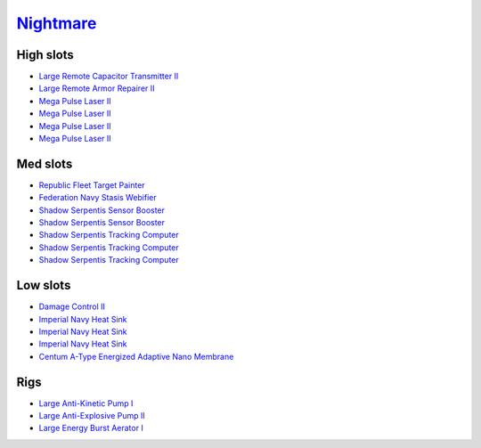 .. This file is autogenerated by update-fits.py script
.. Use https://github.com/RAISA-Shield/raisa-shield.github.io/edit/source/eft/armor/vg/nightmare.eft
.. to edit it.

`Nightmare <javascript:CCPEVE.showFitting('17736:2048;1:15810;3:18883;1:12102;1:31944;1:25890;1:26914;1:26288;1:3057;4:17559;1:21640;5:2456;5:25978;1:14236;2:14238;3::');>`_
=============================================================================================================================================================================

High slots
----------

- `Large Remote Capacitor Transmitter II <javascript:CCPEVE.showInfo(12102)>`_
- `Large Remote Armor Repairer II <javascript:CCPEVE.showInfo(26914)>`_
- `Mega Pulse Laser II <javascript:CCPEVE.showInfo(3057)>`_
- `Mega Pulse Laser II <javascript:CCPEVE.showInfo(3057)>`_
- `Mega Pulse Laser II <javascript:CCPEVE.showInfo(3057)>`_
- `Mega Pulse Laser II <javascript:CCPEVE.showInfo(3057)>`_

Med slots
---------

- `Republic Fleet Target Painter <javascript:CCPEVE.showInfo(31944)>`_
- `Federation Navy Stasis Webifier <javascript:CCPEVE.showInfo(17559)>`_
- `Shadow Serpentis Sensor Booster <javascript:CCPEVE.showInfo(14236)>`_
- `Shadow Serpentis Sensor Booster <javascript:CCPEVE.showInfo(14236)>`_
- `Shadow Serpentis Tracking Computer <javascript:CCPEVE.showInfo(14238)>`_
- `Shadow Serpentis Tracking Computer <javascript:CCPEVE.showInfo(14238)>`_
- `Shadow Serpentis Tracking Computer <javascript:CCPEVE.showInfo(14238)>`_

Low slots
---------

- `Damage Control II <javascript:CCPEVE.showInfo(2048)>`_
- `Imperial Navy Heat Sink <javascript:CCPEVE.showInfo(15810)>`_
- `Imperial Navy Heat Sink <javascript:CCPEVE.showInfo(15810)>`_
- `Imperial Navy Heat Sink <javascript:CCPEVE.showInfo(15810)>`_
- `Centum A-Type Energized Adaptive Nano Membrane <javascript:CCPEVE.showInfo(18883)>`_

Rigs
----

- `Large Anti-Kinetic Pump I <javascript:CCPEVE.showInfo(25890)>`_
- `Large Anti-Explosive Pump II <javascript:CCPEVE.showInfo(26288)>`_
- `Large Energy Burst Aerator I <javascript:CCPEVE.showInfo(25978)>`_

